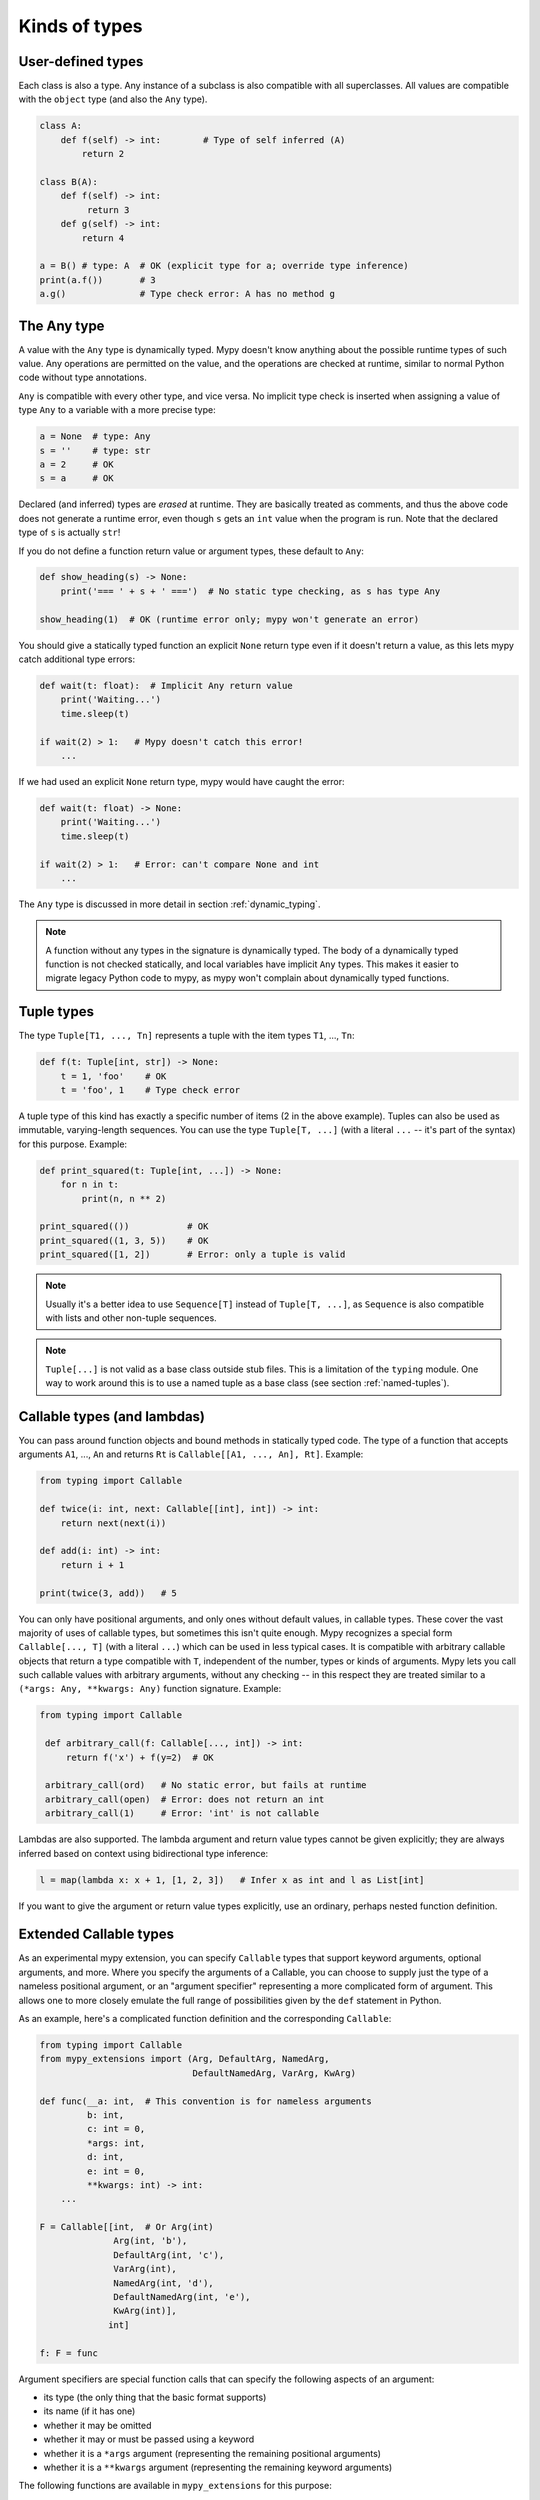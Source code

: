 Kinds of types
==============

User-defined types
******************

Each class is also a type. Any instance of a subclass is also
compatible with all superclasses. All values are compatible with the
``object`` type (and also the ``Any`` type).

.. code-block:: python

   class A:
       def f(self) -> int:        # Type of self inferred (A)
           return 2

   class B(A):
       def f(self) -> int:
            return 3
       def g(self) -> int:
           return 4

   a = B() # type: A  # OK (explicit type for a; override type inference)
   print(a.f())       # 3
   a.g()              # Type check error: A has no method g

The Any type
************

A value with the ``Any`` type is dynamically typed. Mypy doesn't know
anything about the possible runtime types of such value. Any
operations are permitted on the value, and the operations are checked
at runtime, similar to normal Python code without type annotations.

``Any`` is compatible with every other type, and vice versa. No
implicit type check is inserted when assigning a value of type ``Any``
to a variable with a more precise type:

.. code-block:: python

   a = None  # type: Any
   s = ''    # type: str
   a = 2     # OK
   s = a     # OK

Declared (and inferred) types are *erased* at runtime. They are
basically treated as comments, and thus the above code does not
generate a runtime error, even though ``s`` gets an ``int`` value when
the program is run. Note that the declared type of ``s`` is actually
``str``!

If you do not define a function return value or argument types, these
default to ``Any``:

.. code-block:: python

   def show_heading(s) -> None:
       print('=== ' + s + ' ===')  # No static type checking, as s has type Any

   show_heading(1)  # OK (runtime error only; mypy won't generate an error)

You should give a statically typed function an explicit ``None``
return type even if it doesn't return a value, as this lets mypy catch
additional type errors:

.. code-block:: python

   def wait(t: float):  # Implicit Any return value
       print('Waiting...')
       time.sleep(t)

   if wait(2) > 1:   # Mypy doesn't catch this error!
       ...

If we had used an explicit ``None`` return type, mypy would have caught
the error:

.. code-block:: python

   def wait(t: float) -> None:
       print('Waiting...')
       time.sleep(t)

   if wait(2) > 1:   # Error: can't compare None and int
       ...

The ``Any`` type is discussed in more detail in section :ref:`dynamic_typing`.

.. note::

  A function without any types in the signature is dynamically
  typed. The body of a dynamically typed function is not checked
  statically, and local variables have implicit ``Any`` types.
  This makes it easier to migrate legacy Python code to mypy, as
  mypy won't complain about dynamically typed functions.

.. _tuple-types:

Tuple types
***********

The type ``Tuple[T1, ..., Tn]`` represents a tuple with the item types ``T1``, ..., ``Tn``:

.. code-block:: python

   def f(t: Tuple[int, str]) -> None:
       t = 1, 'foo'    # OK
       t = 'foo', 1    # Type check error

A tuple type of this kind has exactly a specific number of items (2 in
the above example). Tuples can also be used as immutable,
varying-length sequences. You can use the type ``Tuple[T, ...]`` (with
a literal ``...`` -- it's part of the syntax) for this
purpose. Example:

.. code-block:: python

    def print_squared(t: Tuple[int, ...]) -> None:
        for n in t:
            print(n, n ** 2)

    print_squared(())           # OK
    print_squared((1, 3, 5))    # OK
    print_squared([1, 2])       # Error: only a tuple is valid

.. note::

   Usually it's a better idea to use ``Sequence[T]`` instead of ``Tuple[T, ...]``, as
   ``Sequence`` is also compatible with lists and other non-tuple sequences.

.. note::

   ``Tuple[...]`` is not valid as a base class outside stub files. This is a
   limitation of the ``typing`` module. One way to work around
   this is to use a named tuple as a base class (see section :ref:`named-tuples`).

.. _callable-types:

Callable types (and lambdas)
****************************

You can pass around function objects and bound methods in statically
typed code. The type of a function that accepts arguments ``A1``, ..., ``An``
and returns ``Rt`` is ``Callable[[A1, ..., An], Rt]``. Example:

.. code-block:: python

   from typing import Callable

   def twice(i: int, next: Callable[[int], int]) -> int:
       return next(next(i))

   def add(i: int) -> int:
       return i + 1

   print(twice(3, add))   # 5

You can only have positional arguments, and only ones without default
values, in callable types. These cover the vast majority of uses of
callable types, but sometimes this isn't quite enough. Mypy recognizes
a special form ``Callable[..., T]`` (with a literal ``...``) which can
be used in less typical cases. It is compatible with arbitrary
callable objects that return a type compatible with ``T``, independent
of the number, types or kinds of arguments. Mypy lets you call such
callable values with arbitrary arguments, without any checking -- in
this respect they are treated similar to a ``(*args: Any, **kwargs:
Any)`` function signature. Example:

.. code-block:: python

   from typing import Callable

    def arbitrary_call(f: Callable[..., int]) -> int:
        return f('x') + f(y=2)  # OK

    arbitrary_call(ord)   # No static error, but fails at runtime
    arbitrary_call(open)  # Error: does not return an int
    arbitrary_call(1)     # Error: 'int' is not callable

Lambdas are also supported. The lambda argument and return value types
cannot be given explicitly; they are always inferred based on context
using bidirectional type inference:

.. code-block:: python

   l = map(lambda x: x + 1, [1, 2, 3])   # Infer x as int and l as List[int]

If you want to give the argument or return value types explicitly, use
an ordinary, perhaps nested function definition.

.. _extended_callable:

Extended Callable types
***********************

As an experimental mypy extension, you can specify ``Callable`` types
that support keyword arguments, optional arguments, and more.  Where
you specify the arguments of a Callable, you can choose to supply just
the type of a nameless positional argument, or an "argument specifier"
representing a more complicated form of argument.  This allows one to
more closely emulate the full range of possibilities given by the
``def`` statement in Python.

As an example, here's a complicated function definition and the
corresponding ``Callable``:

.. code-block:: python

   from typing import Callable
   from mypy_extensions import (Arg, DefaultArg, NamedArg,
                                DefaultNamedArg, VarArg, KwArg)

   def func(__a: int,  # This convention is for nameless arguments
            b: int,
            c: int = 0,
            *args: int,
            d: int,
            e: int = 0,
            **kwargs: int) -> int:
       ...

   F = Callable[[int,  # Or Arg(int)
                 Arg(int, 'b'),
                 DefaultArg(int, 'c'),
                 VarArg(int),
                 NamedArg(int, 'd'),
                 DefaultNamedArg(int, 'e'),
                 KwArg(int)],
                int]

   f: F = func

Argument specifiers are special function calls that can specify the
following aspects of an argument:

- its type (the only thing that the basic format supports)

- its name (if it has one)

- whether it may be omitted

- whether it may or must be passed using a keyword

- whether it is a ``*args`` argument (representing the remaining
  positional arguments)

- whether it is a ``**kwargs`` argument (representing the remaining
  keyword arguments)

The following functions are available in ``mypy_extensions`` for this
purpose:

.. code-block:: python

   def Arg(type=Any, name=None):
       # A normal, mandatory, positional argument.
       # If the name is specified it may be passed as a keyword.

   def DefaultArg(type=Any, name=None):
       # An optional positional argument (i.e. with a default value).
       # If the name is specified it may be passed as a keyword.

   def NamedArg(type=Any, name=None):
       # A mandatory keyword-only argument.

   def DefaultNamedArg(type=Any, name=None):
       # An optional keyword-only argument (i.e. with a default value).

   def VarArg(type=Any):
       # A *args-style variadic positional argument.
       # A single VarArg() specifier represents all remaining
       # positional arguments.

   def KwArg(type=Any):
       # A **kwargs-style variadic keyword argument.
       # A single KwArg() specifier represents all remaining
       # keyword arguments.

In all cases, the ``type`` argument defaults to ``Any``, and if the
``name`` argument is omitted the argument has no name (the name is
required for ``NamedArg`` and ``DefaultNamedArg``).  A basic
``Callable`` such as

.. code-block:: python

   MyFunc = Callable[[int, str, int], float]

is equivalent to the following:

.. code-block:: python

   MyFunc = Callable[[Arg(int), Arg(str), Arg(int)], float]

A ``Callable`` with unspecified argument types, such as

.. code-block:: python

   MyOtherFunc = Callable[..., int]

is (roughly) equivalent to

.. code-block:: python

   MyOtherFunc = Callable[[VarArg(), KwArg()], int]

.. note::

   This feature is experimental.  Details of the implementation may
   change and there may be unknown limitations. **IMPORTANT:**
   Each of the functions above currently just returns its ``type``
   argument, so the information contained in the argument specifiers
   is not available at runtime.  This limitation is necessary for
   backwards compatibility with the existing ``typing.py`` module as
   present in the Python 3.5+ standard library and distributed via
   PyPI.

.. _union-types:

Union types
***********

Python functions often accept values of two or more different
types. You can use overloading to model this in statically typed code,
but union types can make code like this easier to write.

Use the ``Union[T1, ..., Tn]`` type constructor to construct a union
type. For example, the type ``Union[int, str]`` is compatible with
both integers and strings. You can use an ``isinstance()`` check to
narrow down the type to a specific type:

.. code-block:: python

   from typing import Union

   def f(x: Union[int, str]) -> None:
       x + 1     # Error: str + int is not valid
       if isinstance(x, int):
           # Here type of x is int.
           x + 1      # OK
       else:
           # Here type of x is str.
           x + 'a'    # OK

   f(1)    # OK
   f('x')  # OK
   f(1.1)  # Error

.. _optional:

The type of None and optional types
***********************************

Mypy treats the type of ``None`` as special. ``None`` is a valid value
for every type, which resembles ``null`` in Java. Unlike Java, mypy
doesn't treat primitives types
specially: ``None`` is also valid for primitive types such as ``int``
and ``float``.

.. note::

   See :ref:`strict_optional` for an experimental mode which allows
   mypy to check ``None`` values precisely.

When initializing a variable as ``None``, ``None`` is usually an
empty place-holder value, and the actual value has a different type.
This is why you need to annotate an attribute in a case like this:

.. code-block:: python

    class A:
        def __init__(self) -> None:
            self.count = None  # type: int

Mypy will complain if you omit the type annotation, as it wouldn't be
able to infer a non-trivial type for the ``count`` attribute
otherwise.

Mypy generally uses the first assignment to a variable to
infer the type of the variable. However, if you assign both a ``None``
value and a non-``None`` value in the same scope, mypy can often do
the right thing:

.. code-block:: python

   def f(i: int) -> None:
       n = None  # Inferred type int because of the assignment below
       if i > 0:
            n = i
       ...

Often it's useful to know whether a variable can be
``None``. For example, this function accepts a ``None`` argument,
but it's not obvious from its signature:

.. code-block:: python

    def greeting(name: str) -> str:
        if name:
            return 'Hello, {}'.format(name)
        else:
            return 'Hello, stranger'

    print(greeting('Python'))  # Okay!
    print(greeting(None))      # Also okay!

Mypy lets you use ``Optional[t]`` to document that ``None`` is a
valid argument type:

.. code-block:: python

    from typing import Optional

    def greeting(name: Optional[str]) -> str:
        if name:
            return 'Hello, {}'.format(name)
        else:
            return 'Hello, stranger'

Mypy treats this as semantically equivalent to the previous example,
since ``None`` is implicitly valid for any type, but it's much more
useful for a programmer who is reading the code. You can equivalently
use ``Union[str, None]``, but ``Optional`` is shorter and more
idiomatic.

.. note::

    ``None`` is also used as the return type for functions that don't
    return a value, i.e. that implicitly return ``None``. Mypy doesn't
    use ``NoneType`` for this, since it would
    look awkward, even though that is the real name of the type of ``None``
    (try ``type(None)`` in the interactive interpreter to see for yourself).

.. _strict_optional:

Experimental strict optional type and None checking
***************************************************

Currently, ``None`` is a valid value for each type, similar to
``null`` or ``NULL`` in many languages. However, you can use the
experimental ``--strict-optional`` command line option to tell mypy
that types should not include ``None``
by default. The ``Optional`` type modifier is then used to define
a type variant that includes ``None``, such as ``Optional[int]``:

.. code-block:: python

   from typing import Optional

   def f() -> Optional[int]:
       return None  # OK

   def g() -> int:
       ...
       return None  # Error: None not compatible with int

Also, most operations will not be allowed on unguarded ``None``
or ``Optional`` values:

.. code-block:: python

   def f(x: Optional[int]) -> int:
       return x + 1  # Error: Cannot add None and int

Instead, an explicit ``None`` check is required. Mypy has
powerful type inference that lets you use regular Python
idioms to guard against ``None`` values. For example, mypy
recognizes ``is None`` checks:

.. code-block:: python

   def f(x: Optional[int]) -> int:
       if x is None:
           return 0
       else:
           # The inferred type of x is just int here.
           return x + 1

Mypy will infer the type of ``x`` to be ``int`` in the else block due to the
check against ``None`` in the if condition.

.. note::

    ``--strict-optional`` is experimental and still has known issues.

.. _noreturn:

The NoReturn type
*****************

Mypy provides support for functions that never return. For
example, a function that unconditionally raises an exception:

.. code-block:: python

   from mypy_extensions import NoReturn

   def stop() -> NoReturn:
       raise Exception('no way')

Mypy will ensure that functions annotated as returning ``NoReturn``
truly never return, either implicitly or explicitly. Mypy will also
recognize that the code after calls to such functions is unreachable
and will behave accordingly:

.. code-block:: python

   def f(x: int) -> int:
       if x == 0:
           return x
       stop()
       return 'whatever works'  # No error in an unreachable block

Install ``mypy_extensions`` using pip to use ``NoReturn`` in your code.
Python 3 command line:

.. code-block:: text

    python3 -m pip install --upgrade mypy-extensions

This works for Python 2:

.. code-block:: text

    pip install --upgrade mypy-extensions


Class name forward references
*****************************

Python does not allow references to a class object before the class is
defined. Thus this code does not work as expected:

.. code-block:: python

   def f(x: A) -> None:  # Error: Name A not defined
       ....

   class A:
       ...

In cases like these you can enter the type as a string literal — this
is a *forward reference*:

.. code-block:: python

   def f(x: 'A') -> None:  # OK
       ...

   class A:
       ...

Of course, instead of using a string literal type, you could move the
function definition after the class definition. This is not always
desirable or even possible, though.

Any type can be entered as a string literal, and you can combine
string-literal types with non-string-literal types freely:

.. code-block:: python

   def f(a: List['A']) -> None: ...  # OK
   def g(n: 'int') -> None: ...      # OK, though not useful

   class A: pass

String literal types are never needed in ``# type:`` comments.

String literal types must be defined (or imported) later *in the same
module*.  They cannot be used to leave cross-module references
unresolved.  (For dealing with import cycles, see
:ref:`import-cycles`.)

.. _type-aliases:

Type aliases
************

In certain situations, type names may end up being long and painful to type:

.. code-block:: python

   def f() -> Union[List[Dict[Tuple[int, str], Set[int]]], Tuple[str, List[str]]]:
       ...

When cases like this arise, you can define a type alias by simply
assigning the type to a variable:

.. code-block:: python

   AliasType = Union[List[Dict[Tuple[int, str], Set[int]]], Tuple[str, List[str]]]

   # Now we can use AliasType in place of the full name:

   def f() -> AliasType:
       ...

Type aliases can be generic, in this case they could be used in two variants:
Subscripted aliases are equivalent to original types with substituted type variables,
number of type arguments must match the number of free type variables
in generic type alias. Unsubscripted aliases are treated as original types with free
variables replaced with ``Any``. Examples (following `PEP 484
<https://www.python.org/dev/peps/pep-0484/#type-aliases>`_):

.. code-block:: python

    from typing import TypeVar, Iterable, Tuple, Union, Callable
    S = TypeVar('S')
    TInt = Tuple[int, S]
    UInt = Union[S, int]
    CBack = Callable[..., S]

    def response(query: str) -> UInt[str]:  # Same as Union[str, int]
        ...
    def activate(cb: CBack[S]) -> S:        # Same as Callable[..., S]
        ...
    table_entry: TInt  # Same as Tuple[int, Any]

    T = TypeVar('T', int, float, complex)
    Vec = Iterable[Tuple[T, T]]

    def inproduct(v: Vec[T]) -> T:
        return sum(x*y for x, y in v)

    def dilate(v: Vec[T], scale: T) -> Vec[T]:
        return ((x * scale, y * scale) for x, y in v)

    v1: Vec[int] = []      # Same as Iterable[Tuple[int, int]]
    v2: Vec = []           # Same as Iterable[Tuple[Any, Any]]
    v3: Vec[int, int] = [] # Error: Invalid alias, too many type arguments!

Type aliases can be imported from modules like any names. Aliases can target another
aliases (although building complex chains of aliases is not recommended, this
impedes code readability, thus defeating the purpose of using aliases).
Following previous examples:

.. code-block:: python

    from typing import TypeVar, Generic, Optional
    from first_example import AliasType
    from second_example import Vec

    def fun() -> AliasType:
        ...

    T = TypeVar('T')
    class NewVec(Generic[T], Vec[T]):
        ...
    for i, j in NewVec[int]():
        ...

    OIntVec = Optional[Vec[int]]

.. note::

    A type alias does not create a new type. It's just a shorthand notation for
    another type -- it's equivalent to the target type. For generic type aliases
    this means that variance of type variables used for alias definition does not
    apply to aliases. A parameterized generic alias is treated simply as an original
    type with the corresponding type variables substituted.

.. _newtypes:

NewTypes
********

(Freely after `PEP 484
<https://www.python.org/dev/peps/pep-0484/#newtype-helper-function>`_.)

There are also situations where a programmer might want to avoid logical errors by
creating simple classes. For example:

.. code-block:: python

    class UserId(int):
        pass

    get_by_user_id(user_id: UserId):
        ...

However, this approach introduces some runtime overhead. To avoid this, the typing
module provides a helper function ``NewType`` that creates simple unique types with
almost zero runtime overhead. Mypy will treat the statement
``Derived = NewType('Derived', Base)`` as being roughly equivalent to the following
definition:

.. code-block:: python

    class Derived(Base):
        def __init__(self, _x: Base) -> None:
            ...

However, at runtime, ``NewType('Derived', Base)`` will return a dummy function that
simply returns its argument:

.. code-block:: python

    def Derived(_x):
        return _x

Mypy will require explicit casts from ``int`` where ``UserId`` is expected, while
implicitly casting from ``UserId`` where ``int`` is expected. Examples:

.. code-block:: python

    from typing import NewType

    UserId = NewType('UserId', int)

    def name_by_id(user_id: UserId) -> str:
        ...

    UserId('user')          # Fails type check

    name_by_id(42)          # Fails type check
    name_by_id(UserId(42))  # OK

    num = UserId(5) + 1     # type: int

``NewType`` accepts exactly two arguments. The first argument must be a string literal
containing the name of the new type and must equal the name of the variable to which the new
type is assigned. The second argument must be a properly subclassable class, i.e.,
not a type construct like ``Union``, etc.

The function returned by ``NewType`` accepts only one argument; this is equivalent to
supporting only one constructor accepting an instance of the base class (see above).
Example:

.. code-block:: python

    from typing import NewType

    class PacketId:
        def __init__(self, major: int, minor: int) -> None:
            self._major = major
            self._minor = minor

    TcpPacketId = NewType('TcpPacketId', PacketId)

    packet = PacketId(100, 100)
    tcp_packet = TcpPacketId(packet)  # OK

    tcp_packet = TcpPacketId(127, 0)  # Fails in type checker and at runtime

Both ``isinstance`` and ``issubclass``, as well as subclassing will fail for
``NewType('Derived', Base)`` since function objects don't support these operations.

.. note::

    Note that unlike type aliases, ``NewType`` will create an entirely new and
    unique type when used. The intended purpose of ``NewType`` is to help you
    detect cases where you accidentally mixed together the old base type and the
    new derived type.

    For example, the following will successfully typecheck when using type
    aliases:

    .. code-block:: python

        UserId = int

        def name_by_id(user_id: UserId) -> str:
            ...

        name_by_id(3)  # ints and UserId are synonymous

    But a similar example using ``NewType`` will not typecheck:

    .. code-block:: python

        from typing import NewType

        UserId = NewType('UserId', int)

        def name_by_id(user_id: UserId) -> str:
            ...

        name_by_id(3)  # int is not the same as UserId

.. _named-tuples:

Named tuples
************

Mypy recognizes named tuples and can type check code that defines or
uses them.  In this example, we can detect code trying to access a
missing attribute:

.. code-block:: python

    Point = namedtuple('Point', ['x', 'y'])
    p = Point(x=1, y=2)
    print(p.z)  # Error: Point has no attribute 'z'

If you use ``namedtuple`` to define your named tuple, all the items
are assumed to have ``Any`` types. That is, mypy doesn't know anything
about item types. You can use ``typing.NamedTuple`` to also define
item types:

.. code-block:: python

    from typing import NamedTuple

    Point = NamedTuple('Point', [('x', int),
                                 ('y', int)])
    p = Point(x=1, y='x')  # Argument has incompatible type "str"; expected "int"

Python 3.6 will have an alternative, class-based syntax for named tuples with types.
Mypy supports it already:

.. code-block:: python

    from typing import NamedTuple

    class Point(NamedTuple):
        x: int
        y: int

    p = Point(x=1, y='x')  # Argument has incompatible type "str"; expected "int"

.. _type-of-class:

The type of class objects
*************************

(Freely after `PEP 484
<https://www.python.org/dev/peps/pep-0484/#the-type-of-class-objects>`_.)

Sometimes you want to talk about class objects that inherit from a
given class.  This can be spelled as ``Type[C]`` where ``C`` is a
class.  In other words, when ``C`` is the name of a class, using ``C``
to annotate an argument declares that the argument is an instance of
``C`` (or of a subclass of ``C``), but using ``Type[C]`` as an
argument annotation declares that the argument is a class object
deriving from ``C`` (or ``C`` itself).

For example, assume the following classes:

.. code-block:: python

   class User:
       # Defines fields like name, email

   class BasicUser(User):
       def upgrade(self):
           """Upgrade to Pro"""

   class ProUser(User):
       def pay(self):
           """Pay bill"""

Note that ``ProUser`` doesn't inherit from ``BasicUser``.

Here's a function that creates an instance of one of these classes if
you pass it the right class object:

.. code-block:: python

   def new_user(user_class):
       user = user_class()
       # (Here we could write the user object to a database)
       return user

How would we annotate this function?  Without ``Type[]`` the best we
could do would be:

.. code-block:: python

   def new_user(user_class: type) -> User:
       # Same  implementation as before

This seems reasonable, except that in the following example, mypy
doesn't see that the ``buyer`` variable has type ``ProUser``:

.. code-block:: python

   buyer = new_user(ProUser)
   buyer.pay()  # Rejected, not a method on User

However, using ``Type[]`` and a type variable with an upper bound (see
:ref:`type-variable-upper-bound`) we can do better:

.. code-block:: python

   U = TypeVar('U', bound=User)

   def new_user(user_class: Type[U]) -> U:
       # Same  implementation as before

Now mypy will infer the correct type of the result when we call
``new_user()`` with a specific subclass of ``User``:

.. code-block:: python

   beginner = new_user(BasicUser)  # Inferred type is BasicUser
   beginner.upgrade()  # OK

.. note::

   The value corresponding to ``Type[C]`` must be an actual class
   object that's a subtype of ``C``.  Its constructor must be
   compatible with the constructor of ``C``.  If ``C`` is a type
   variable, its upper bound must be a class object.

For more details about ``Type[]`` see `PEP 484
<https://www.python.org/dev/peps/pep-0484/#the-type-of-class-objects>`_.

.. _text-and-anystr:

Text and AnyStr
***************

Sometimes you may want to write a function which will accept only unicode
strings. This can be challenging to do in a codebase intended to run in
both Python 2 and Python 3 since ``str`` means something different in both
versions and ``unicode`` is not a keyword in Python 3.

To help solve this issue, use ``typing.Text`` which is aliased to
``unicode`` in Python 2 and to ``str`` in Python 3. This allows you to
indicate that a function should accept only unicode strings in a
cross-compatible way:

.. code-block:: python

   from typing import Text

   def unicode_only(s: Text) -> Text:
       return s + u'\u2713'

In other cases, you may want to write a function that will work with any
kind of string but will not let you mix two different string types. To do
so use ``typing.AnyStr``:

.. code-block:: python

   from typing import AnyStr

   def concat(x: AnyStr, y: AnyStr) -> AnyStr:
       return x + y

   concat('a', 'b')     # Okay
   concat(b'a', b'b')   # Okay
   concat('a', b'b')    # Error: cannot mix bytes and unicode

For more details, see :ref:`type-variable-value-restriction`.

.. note::

   How ``bytes``, ``str``, and ``unicode`` are handled between Python 2 and
   Python 3 may change in future versions of mypy.

.. _generators:

Generators
**********

A basic generator that only yields values can be annotated as having a return
type of either ``Iterator[YieldType]`` or ``Iterable[YieldType]``. For example:

.. code-block:: python

   def squares(n: int) -> Iterator[int]:
       for i in range(n):
           yield i * i

If you want your generator to accept values via the ``send`` method or return
a value, you should use the
``Generator[YieldType, SendType, ReturnType]`` generic type instead. For example:

.. code-block:: python

   def echo_round() -> Generator[int, float, str]:
       sent = yield 0
       while sent >= 0:
           sent = yield round(sent)
       return 'Done'

Note that unlike many other generics in the typing module, the ``SendType`` of
``Generator`` behaves contravariantly, not covariantly or invariantly.

If you do not plan on recieving or returning values, then set the ``SendType``
or ``ReturnType`` to ``None``, as appropriate. For example, we could have
annotated the first example as the following:

.. code-block:: python

   def squares(n: int) -> Generator[int, None, None]:
       for i in range(n):
           yield i * i

.. _async-and-await:

Typing async/await
******************

Mypy supports the ability to type coroutines that use the ``async/await``
syntax introduced in Python 3.5. For more information regarding coroutines and
this new syntax, see `PEP 492 <https://www.python.org/dev/peps/pep-0492/>`_.

Functions defined using ``async def`` are typed just like normal functions.
The return type annotation should be the same as the type of the value you
expect to get back when ``await``-ing the coroutine.

.. code-block:: python

   import asyncio

   async def format_string(tag: str, count: int) -> str:
       return 'T-minus {} ({})'.format(count, tag)

   async def countdown_1(tag: str, count: int) -> str:
       while count > 0:
           my_str = await format_string(tag, count)  # has type 'str'
           print(my_str)
           await asyncio.sleep(0.1)
           count -= 1
       return "Blastoff!"

   loop = asyncio.get_event_loop()
   loop.run_until_complete(countdown_1("Millennium Falcon", 5))
   loop.close()

The result of calling an ``async def`` function *without awaiting* will be a
value of type ``Awaitable[T]``:

.. code-block:: python

   my_coroutine = countdown_1("Millennium Falcon", 5)
   reveal_type(my_coroutine)  # has type 'Awaitable[str]'

If you want to use coroutines in older versions of Python that do not support
the ``async def`` syntax, you can instead use the ``@asyncio.coroutine``
decorator to convert a generator into a coroutine.

Note that we set the ``YieldType`` of the generator to be ``Any`` in the
following example. This is because the exact yield type is an implementation
detail of the coroutine runner (e.g. the ``asyncio`` event loop) and your
coroutine shouldn't have to know or care about what precisely that type is.

.. code-block:: python

   from typing import Any, Generator
   import asyncio

   @asyncio.coroutine
   def countdown_2(tag: str, count: int) -> Generator[Any, None, str]:
       while count > 0:
           print('T-minus {} ({})'.format(count, tag))
           yield from asyncio.sleep(0.1)
           count -= 1
      return "Blastoff!"

   loop = asyncio.get_event_loop()
   loop.run_until_complete(countdown_2("USS Enterprise", 5))
   loop.close()

As before, the result of calling a generator decorated with ``@asyncio.coroutine``
will be a value of type ``Awaitable[T]``.

.. note::

   At runtime, you are allowed to add the ``@asyncio.coroutine`` decorator to
   both functions and generators. This is useful when you want to mark a
   work-in-progress function as a coroutine, but have not yet added ``yield`` or
   ``yield from`` statements:

   .. code-block:: python

      import asyncio

      @asyncio.coroutine
      def serialize(obj: object) -> str:
          # todo: add yield/yield from to turn this into a generator
          return "placeholder"

   However, mypy currently does not support converting functions into
   coroutines. Support for this feature will be added in a future version, but
   for now, you can manually force the function to be a generator by doing
   something like this:

   .. code-block:: python

      from typing import Generator
      import asyncio

      @asyncio.coroutine
      def serialize(obj: object) -> Generator[None, None, str]:
          # todo: add yield/yield from to turn this into a generator
          if False:
              yield
          return "placeholder"

You may also choose to create a subclass of ``Awaitable`` instead:

.. code-block:: python

   from typing import Any, Awaitable, Generator
   import asyncio

   class MyAwaitable(Awaitable[str]):
       def __init__(self, tag: str, count: int) -> None:
           self.tag = tag
           self.count = count

       def __await__(self) -> Generator[Any, None, str]:
           for i in range(n, 0, -1):
               print('T-minus {} ({})'.format(i, tag))
               yield from asyncio.sleep(0.1)
           return "Blastoff!"

   def countdown_3(tag: str, count: int) -> Awaitable[str]:
       return MyAwaitable(tag, count)

   loop = asyncio.get_event_loop()
   loop.run_until_complete(countdown_3("Heart of Gold", 5))
   loop.close()

To create an iterable coroutine, subclass ``AsyncIterator``:

.. code-block:: python

   from typing import Optional, AsyncIterator
   import asyncio

   class arange(AsyncIterator[int]):
       def __init__(self, start: int, stop: int, step: int) -> None:
           self.start = start
           self.stop = stop
           self.step = step
           self.count = start - step

       def __aiter__(self) -> AsyncIterator[int]:
           return self

       async def __anext__(self) -> int:
           self.count += self.step
           if self.count == self.stop:
               raise StopAsyncIteration
           else:
               return self.count

   async def countdown_4(tag: str, n: int) -> str:
       async for i in arange(n, 0, -1):
           print('T-minus {} ({})'.format(i, tag))
           await asyncio.sleep(0.1)
       return "Blastoff!"

   loop = asyncio.get_event_loop()
   loop.run_until_complete(countdown_4("Serenity", 5))
   loop.close()

For a more concrete example, the mypy repo has a toy webcrawler that
demonstrates how to work with coroutines. One version
`uses async/await <https://github.com/python/mypy/blob/master/test-data/samples/crawl2.py>`_
and one
`uses yield from <https://github.com/python/mypy/blob/master/test-data/samples/crawl.py>`_.
